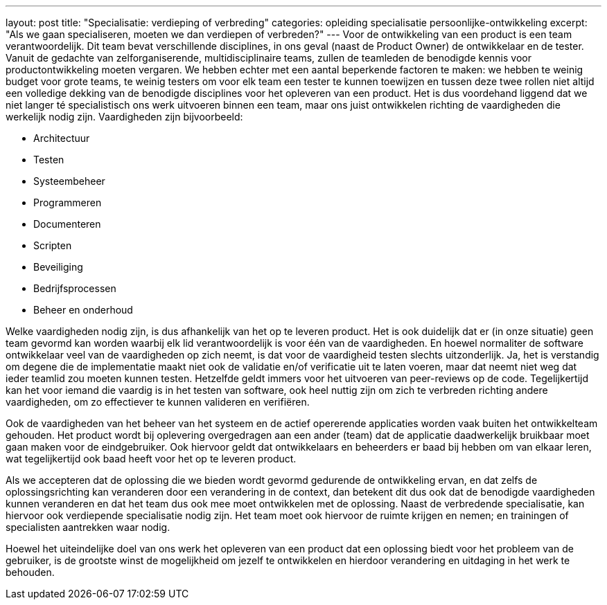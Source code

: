 ---
layout: post
title:  "Specialisatie: verdieping of verbreding"
categories: opleiding specialisatie persoonlijke-ontwikkeling
excerpt: "Als we gaan specialiseren, moeten we dan verdiepen of verbreden?"
---
Voor de ontwikkeling van een product is een team verantwoordelijk. Dit team bevat verschillende disciplines, in ons geval (naast de Product Owner) de ontwikkelaar en de tester. Vanuit de gedachte van zelforganiserende, multidisciplinaire teams, zullen de teamleden de benodigde kennis voor productontwikkeling moeten vergaren. We hebben echter met een aantal beperkende factoren te maken: we hebben te weinig budget voor grote teams, te weinig testers om voor elk team een tester te kunnen toewijzen en tussen deze twee rollen niet altijd een volledige dekking van de benodigde disciplines voor het opleveren van een product. Het is dus voordehand liggend dat we niet langer té specialistisch ons werk uitvoeren binnen een team, maar ons juist ontwikkelen richting de vaardigheden die werkelijk nodig zijn. Vaardigheden zijn bijvoorbeeld:

* Architectuur
* Testen
* Systeembeheer
* Programmeren
* Documenteren
* Scripten
* Beveiliging
* Bedrijfsprocessen
* Beheer en onderhoud

Welke vaardigheden nodig zijn, is dus afhankelijk van het op te leveren product. Het is ook duidelijk dat er (in onze situatie) geen team gevormd kan worden waarbij elk lid verantwoordelijk is voor één van de vaardigheden. En hoewel normaliter de software ontwikkelaar veel van de vaardigheden op zich neemt, is dat voor de vaardigheid testen slechts uitzonderlijk. Ja, het is verstandig om degene die de implementatie maakt niet ook de validatie en/of verificatie uit te laten voeren, maar dat neemt niet weg dat ieder teamlid zou moeten kunnen testen. Hetzelfde geldt immers voor het uitvoeren van peer-reviews op de code. Tegelijkertijd kan het voor iemand die vaardig is in het testen van software, ook heel nuttig zijn om zich te verbreden richting andere vaardigheden, om zo effectiever te kunnen valideren en verifiëren.

Ook de vaardigheden van het beheer van het systeem en de actief opererende applicaties worden vaak buiten het ontwikkelteam gehouden. Het product wordt bij oplevering overgedragen aan een ander (team) dat de applicatie daadwerkelijk bruikbaar moet gaan maken voor de eindgebruiker. Ook hiervoor geldt dat ontwikkelaars en beheerders er baad bij hebben om van elkaar leren, wat tegelijkertijd ook baad heeft voor het op te leveren product.

Als we accepteren dat de oplossing die we bieden wordt gevormd gedurende de ontwikkeling ervan, en dat zelfs de oplossingsrichting kan veranderen door een verandering in de context, dan betekent dit dus ook dat de benodigde vaardigheden kunnen veranderen en dat het team dus ook mee moet ontwikkelen met de oplossing. Naast de verbredende specialisatie, kan hiervoor ook verdiepende specialisatie nodig zijn. Het team moet ook hiervoor de ruimte krijgen en nemen; en trainingen of specialisten aantrekken waar nodig.

Hoewel het uiteindelijke doel van ons werk het opleveren van een product dat een oplossing biedt voor het probleem van de gebruiker, is de grootste winst de mogelijkheid om jezelf te ontwikkelen en hierdoor verandering en uitdaging in het werk te behouden.